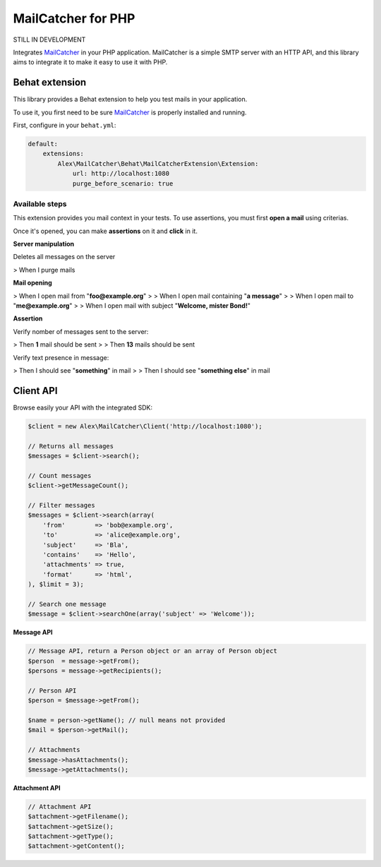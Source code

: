 MailCatcher for PHP
===================

.. image:: https://travis-ci.org/alexandresalome/mailcatcher.png?branch=master
   :alt: Build status
   :target: https://travis-ci.org/alexandresalome/mailcatcher

STILL IN DEVELOPMENT

Integrates `MailCatcher <http://mailcatcher.me>`_ in your PHP application.
MailCatcher is a simple SMTP server with an HTTP API, and this library aims to
integrate it to make it easy to use it with PHP.

Behat extension
---------------

This library provides a Behat extension to help you test mails in your application.

To use it, you first need to be sure `MailCatcher <http://mailcatcher.me>`_ is
properly installed and running.

First, configure in your ``behat.yml``:

.. code-block:: yaml

    default:
        extensions:
            Alex\MailCatcher\Behat\MailCatcherExtension\Extension:
                url: http://localhost:1080
                purge_before_scenario: true

Available steps
:::::::::::::::

This extension provides you mail context in your tests. To use assertions, you
must first **open a mail** using criterias.

Once it's opened, you can make **assertions** on it and **click** in it.

**Server manipulation**

Deletes all messages on the server

> When I purge mails

**Mail opening**

> When I open mail from "**foo@example.org**"
>
> When I open mail containing "**a message**"
>
> When I open mail to "**me@example.org**"
>
> When I open mail with subject "**Welcome, mister Bond!**"

**Assertion**

Verify nomber of messages sent to the server:

> Then **1** mail should be sent
>
> Then **13** mails should be sent

Verify text presence in message:

> Then I should see "**something**" in mail
>
> Then I should see "**something else**" in mail

Client API
----------

Browse easily your API with the integrated SDK:

.. code-block:: php

    $client = new Alex\MailCatcher\Client('http://localhost:1080');

    // Returns all messages
    $messages = $client->search();

    // Count messages
    $client->getMessageCount();

    // Filter messages
    $messages = $client->search(array(
        'from'        => 'bob@example.org',
        'to'          => 'alice@example.org',
        'subject'     => 'Bla',
        'contains'    => 'Hello',
        'attachments' => true,
        'format'      => 'html',
    ), $limit = 3);

    // Search one message
    $message = $client->searchOne(array('subject' => 'Welcome'));

**Message API**

.. code-block:: php

    // Message API, return a Person object or an array of Person object
    $person  = message->getFrom();
    $persons = message->getRecipients();

    // Person API
    $person = $message->getFrom();

    $name = person->getName(); // null means not provided
    $mail = $person->getMail();

    // Attachments
    $message->hasAttachments();
    $message->getAttachments();

**Attachment API**

.. code-block:: php

    // Attachment API
    $attachment->getFilename();
    $attachment->getSize();
    $attachment->getType();
    $attachment->getContent();
